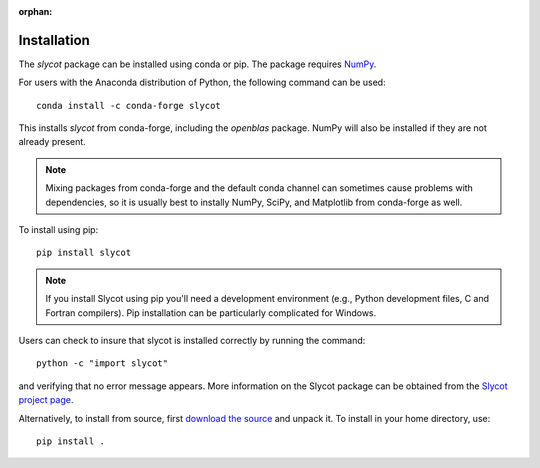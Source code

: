 .. this page is referenced from the front page but it's unnecessary as a navigation section for now.

:orphan:

Installation
============

The `slycot` package can be installed using conda or pip.  The
package requires `NumPy <http://www.numpy.org>`_.

For users with the Anaconda distribution of Python, the following
command can be used::

  conda install -c conda-forge slycot

This installs `slycot` from conda-forge, including the
`openblas` package.  NumPy will also be installed if
they are not already present.

.. note::
   Mixing packages from conda-forge and the default conda channel
   can sometimes cause problems with dependencies, so it is usually best to
   instally NumPy, SciPy, and Matplotlib from conda-forge as well.

To install using pip::

  pip install slycot

.. note::
   If you install Slycot using pip you'll need a development
   environment (e.g., Python development files, C and Fortran compilers).
   Pip installation can be particularly complicated for Windows.

Users can check to insure that slycot is installed 
correctly by running the command::

  python -c "import slycot"

and verifying that no error message appears. More information on the 
Slycot package can be obtained from the `Slycot project page
<https://github.com/python-control/Slycot>`_.

Alternatively, to install from source, first `download the source
<https://github.com/python-control/Slycot>`_ and unpack it.
To install in your home directory, use::
    
    pip install .
